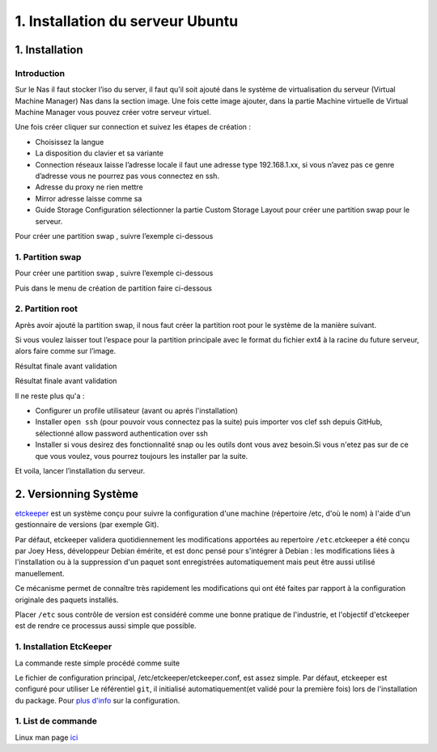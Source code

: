 1. Installation du serveur Ubuntu
#################################

1. Installation
=============

Introduction
--------------

Sur le Nas il faut stocker l’iso du server, il faut qu’il soit ajouté dans le 
système de virtualisation du serveur (Virtual Machine Manager) Nas dans la section 
image. Une fois cette image ajouter, dans la partie Machine virtuelle de Virtual 
Machine Manager vous pouvez créer votre serveur virtuel.

Une fois créer cliquer sur connection et suivez les étapes de création :

-	Choisissez la langue
-	La disposition du clavier et sa variante
-	Connection réseaux laisse l’adresse locale il faut une adresse type 192.168.1.xx, si vous n’avez pas ce genre d’adresse vous ne pourrez pas vous connectez en ssh.
-	Adresse du proxy ne rien mettre
-	Mirror adresse laisse comme sa
-	Guide Storage Configuration sélectionner la partie Custom Storage Layout pour créer une partition swap pour le serveur. 

Pour créer une partition swap , suivre l’exemple ci-dessous


1. Partition swap 
-----------------
Pour créer une partition swap , suivre l’exemple ci-dessous

.. image:: ../image/ubuntu_partition.png
    :width: 800
    :alt: image partition swap serveur Ubuntu n°1

Puis dans le menu de création de partition faire ci-dessous

.. image:: ../image/ubuntu_partition_2.png
    :width: 800
    :alt: image partition swap serveur Ubuntu n°2

2. Partition root
-----------------
Après avoir ajouté la partition swap, il nous faut créer la partition root pour le système de la manière suivant.

.. image:: ../image/ubuntu_partition_3.png
    :width: 800
    :alt: image partition swap Ubuntu serveur n°3

Si vous voulez laisser tout l’espace pour la partition principale avec le format du fichier ext4 
à la racine du future serveur, alors faire comme sur l’image.

.. image:: ../image/ubuntu_partition_4.png
    :width: 800
    :alt: image partition swap Ubuntu serveur n°4

Résultat finale avant validation

.. image:: ../image/ubuntu_partition_5.png
    :width: 800
    :alt: image partition swap Ubuntu serveur n°5

Résultat finale avant validation

.. image:: ../image/ubuntu_partition_6.png
    :width: 800
    :alt: image partition swap Ubuntu serveur n°6

.. image:: ../image/ubuntu_partition_7.png
    :width: 800
    :alt: image partition swap Ubuntu serveur n°7

Il ne reste plus qu'a :

- Configurer un profile utilisateur (avant ou aprés l'installation)
- Installer ``open ssh`` (pour pouvoir vous connectez pas la suite) puis importer vos clef ssh depuis GitHub, sélectionné allow password authentication over ssh 
- Installer si vous desirez des fonctionnalité snap ou les outils dont vous avez besoin.Si vous n'etez pas sur de ce que vous voulez,
  vous pourrez toujours les installer par la suite.

Et voila, lancer l’installation du serveur.

2. Versionning Système
======================

`etckeeper <https://ubuntu.com/server/docs/tools-etckeeper>`_  est un système conçu pour suivre la configuration d'une machine 
(répertoire /etc, d'où le nom) à l'aide d'un gestionnaire de versions (par exemple Git).

Par défaut, etckeeper validera quotidiennement les modifications apportées au repertoire ``/etc``.etckeeper a été conçu par Joey Hess, 
développeur Debian émérite, et est donc pensé pour s'intégrer à Debian : les modifications liées à l'installation ou à 
la suppression d'un paquet sont enregistrées automatiquement mais peut être aussi utilisé manuellement.

Ce mécanisme permet de connaître très rapidement les modifications qui ont été faites par rapport à la configuration originale 
des paquets installés.

Placer ``/etc`` sous contrôle de version est considéré comme une bonne pratique de l'industrie, 
et l'objectif d'etckeeper est de rendre ce processus aussi simple que possible.

1. Installation EtcKeeper
--------------------------

La commande reste simple procédé comme suite 

.. code-block:: bash
    :linenos: 

    sudo apt-get install etckeeper

Le fichier de configuration principal, /etc/etckeeper/etckeeper.conf, est assez simple. Par défaut, etckeeper est configuré pour utiliser 
Le référentiel ``git``, il initialisé automatiquement(et validé pour la première fois) lors de l'installation du package. 
Pour `plus d'info <https://ubuntu.com/server/docs/tools-etckeeper>`_ sur la configuration.


1. List de commande 
-------------------

Linux man page `ici <https://linux.die.net/man/8/etckeeper>`_

.. code-block:: bash
    :linenos: 

    sudo etckeeper commit
    sudo etckeeper vcs status
    sudo etckeeper vcs diff
    sudo etckeeper vcs log
    sudo etckeeper unclean

